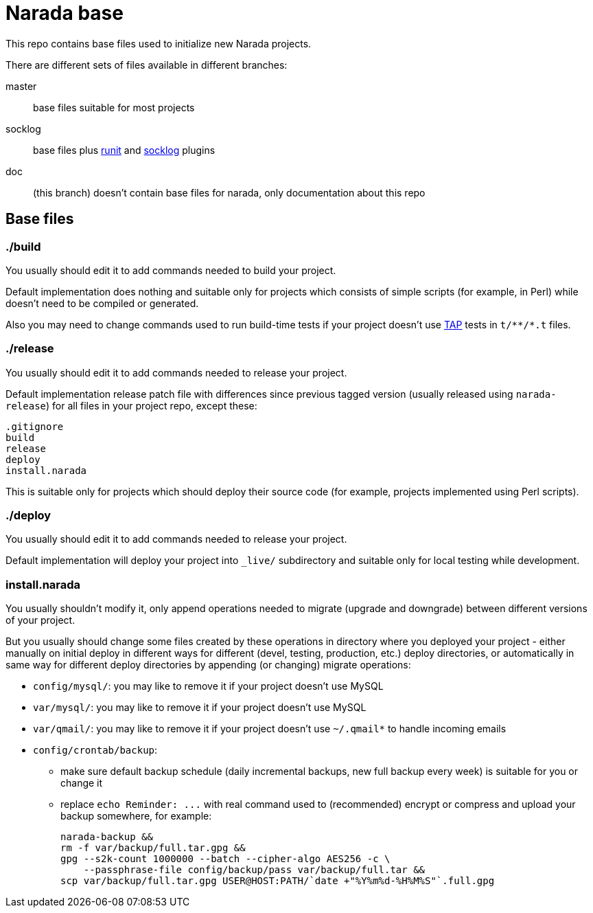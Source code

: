 Narada base
===========

This repo contains base files used to initialize new Narada projects.

There are different sets of files available in different branches:

master:: base files suitable for most projects

socklog:: base files plus
https://github.com/powerman/narada-plugin-runit[runit] and
https://github.com/powerman/narada-plugin-socklog[socklog] plugins

doc:: (this branch) doesn't contain base files for narada, only
documentation about this repo

== Base files

=== ./build

You usually should edit it to add commands needed to build your project.

Default implementation does nothing and suitable only for projects which
consists of simple scripts (for example, in Perl) while doesn't need to be
compiled or generated.

Also you may need to change commands used to run build-time tests if your
project doesn't use http://testanything.org/[TAP] tests in `t/**/*.t`
files.

=== ./release

You usually should edit it to add commands needed to release your project.

Default implementation release patch file with differences since previous
tagged version (usually released using `narada-release`) for all files in
your project repo, except these:

----
.gitignore
build
release
deploy
install.narada
----

This is suitable only for projects which should deploy their source code
(for example, projects implemented using Perl scripts).

=== ./deploy

You usually should edit it to add commands needed to release your project.

Default implementation will deploy your project into `_live/` subdirectory
and suitable only for local testing while development.

=== install.narada

You usually shouldn't modify it, only append operations needed to migrate
(upgrade and downgrade) between different versions of your project.

But you usually should change some files created by these operations in
directory where you deployed your project - either manually on initial
deploy in different ways for different (devel, testing, production, etc.)
deploy directories, or automatically in same way for different deploy
directories by appending (or changing) migrate operations:

- `config/mysql/`: you may like to remove it if your project doesn't use
  MySQL
- `var/mysql/`: you may like to remove it if your project doesn't use
  MySQL
- `var/qmail/`: you may like to remove it if your project doesn't use
  `~/.qmail*` to handle incoming emails
- `config/crontab/backup`:
  * make sure default backup schedule (daily incremental backups, new
    full backup every week) is suitable for you or change it
  * replace `echo Reminder: ...` with real command used to (recommended)
    encrypt or compress and upload your backup somewhere, for example:
+
[source,sh]
----
narada-backup &&
rm -f var/backup/full.tar.gpg &&
gpg --s2k-count 1000000 --batch --cipher-algo AES256 -c \
    --passphrase-file config/backup/pass var/backup/full.tar &&
scp var/backup/full.tar.gpg USER@HOST:PATH/`date +"%Y%m%d-%H%M%S"`.full.gpg
----

